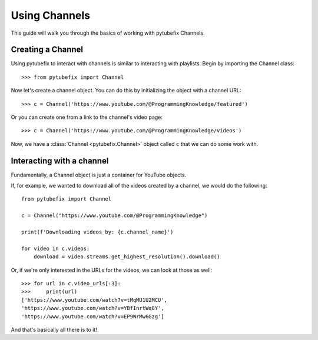 .. _channel:

Using Channels
==============

This guide will walk you through the basics of working with pytubefix Channels.

Creating a Channel
------------------

Using pytubefix to interact with channels is similar to interacting with playlists. 
Begin by importing the Channel class::

    >>> from pytubefix import Channel

Now let's create a channel object. You can do this by initializing the object with a channel URL::

    >>> c = Channel('https://www.youtube.com/@ProgrammingKnowledge/featured')

Or you can create one from a link to the channel's video page::

    >>> c = Channel('https://www.youtube.com/@ProgrammingKnowledge/videos')

Now, we have a :class:`Channel <pytubefix.Channel>` object called ``c`` that we can do some work with.

Interacting with a channel
--------------------------

Fundamentally, a Channel object is just a container for YouTube objects.

If, for example, we wanted to download all of the videos created by a channel, we would do the following::

    from pytubefix import Channel

    c = Channel("https://www.youtube.com/@ProgrammingKnowledge")
    
    print(f'Downloading videos by: {c.channel_name}')
    
    for video in c.videos:
        download = video.streams.get_highest_resolution().download()

Or, if we're only interested in the URLs for the videos, we can look at those as well::

    >>> for url in c.video_urls[:3]:
    >>>     print(url)
    ['https://www.youtube.com/watch?v=tMqMU1U2MCU',
    'https://www.youtube.com/watch?v=YBfInrtWq8Y',
    'https://www.youtube.com/watch?v=EP9WrMw6Gzg']

And that's basically all there is to it!
